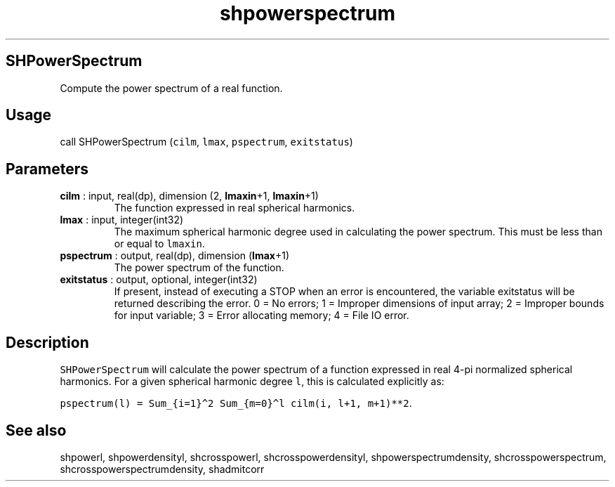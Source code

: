 .\" Automatically generated by Pandoc 2.14.1
.\"
.TH "shpowerspectrum" "1" "2021-01-26" "Fortran 95" "SHTOOLS 4.9"
.hy
.SH SHPowerSpectrum
.PP
Compute the power spectrum of a real function.
.SH Usage
.PP
call SHPowerSpectrum (\f[C]cilm\f[R], \f[C]lmax\f[R],
\f[C]pspectrum\f[R], \f[C]exitstatus\f[R])
.SH Parameters
.TP
\f[B]\f[CB]cilm\f[B]\f[R] : input, real(dp), dimension (2, \f[B]\f[CB]lmaxin\f[B]\f[R]+1, \f[B]\f[CB]lmaxin\f[B]\f[R]+1)
The function expressed in real spherical harmonics.
.TP
\f[B]\f[CB]lmax\f[B]\f[R] : input, integer(int32)
The maximum spherical harmonic degree used in calculating the power
spectrum.
This must be less than or equal to \f[C]lmaxin\f[R].
.TP
\f[B]\f[CB]pspectrum\f[B]\f[R] : output, real(dp), dimension (\f[B]\f[CB]lmax\f[B]\f[R]+1)
The power spectrum of the function.
.TP
\f[B]\f[CB]exitstatus\f[B]\f[R] : output, optional, integer(int32)
If present, instead of executing a STOP when an error is encountered,
the variable exitstatus will be returned describing the error.
0 = No errors; 1 = Improper dimensions of input array; 2 = Improper
bounds for input variable; 3 = Error allocating memory; 4 = File IO
error.
.SH Description
.PP
\f[C]SHPowerSpectrum\f[R] will calculate the power spectrum of a
function expressed in real 4-pi normalized spherical harmonics.
For a given spherical harmonic degree \f[C]l\f[R], this is calculated
explicitly as:
.PP
\f[C]pspectrum(l) = Sum_{i=1}\[ha]2 Sum_{m=0}\[ha]l cilm(i, l+1, m+1)**2\f[R].
.SH See also
.PP
shpowerl, shpowerdensityl, shcrosspowerl, shcrosspowerdensityl,
shpowerspectrumdensity, shcrosspowerspectrum,
shcrosspowerspectrumdensity, shadmitcorr
